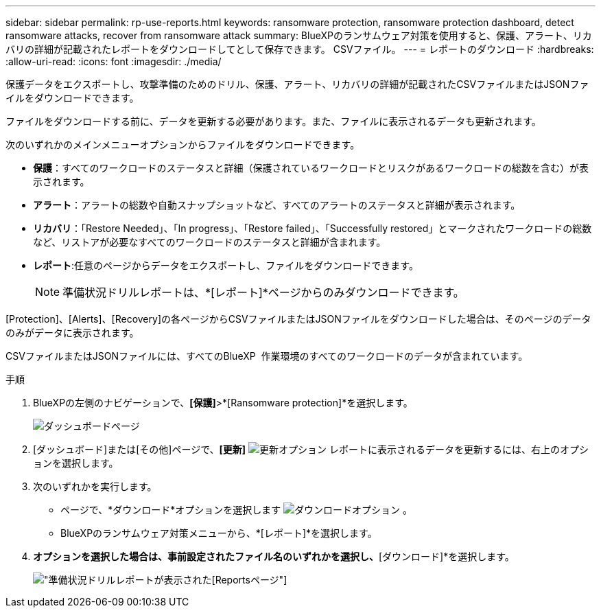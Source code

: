 ---
sidebar: sidebar 
permalink: rp-use-reports.html 
keywords: ransomware protection, ransomware protection dashboard, detect ransomware attacks, recover from ransomware attack 
summary: BlueXPのランサムウェア対策を使用すると、保護、アラート、リカバリの詳細が記載されたレポートをダウンロードしてとして保存できます。 CSVファイル。 
---
= レポートのダウンロード
:hardbreaks:
:allow-uri-read: 
:icons: font
:imagesdir: ./media/


[role="lead"]
保護データをエクスポートし、攻撃準備のためのドリル、保護、アラート、リカバリの詳細が記載されたCSVファイルまたはJSONファイルをダウンロードできます。

ファイルをダウンロードする前に、データを更新する必要があります。また、ファイルに表示されるデータも更新されます。

次のいずれかのメインメニューオプションからファイルをダウンロードできます。

* *保護*：すべてのワークロードのステータスと詳細（保護されているワークロードとリスクがあるワークロードの総数を含む）が表示されます。
* *アラート*：アラートの総数や自動スナップショットなど、すべてのアラートのステータスと詳細が表示されます。
* *リカバリ*：「Restore Needed」、「In progress」、「Restore failed」、「Successfully restored」とマークされたワークロードの総数など、リストアが必要なすべてのワークロードのステータスと詳細が含まれます。
* *レポート*:任意のページからデータをエクスポートし、ファイルをダウンロードできます。
+

NOTE: 準備状況ドリルレポートは、*[レポート]*ページからのみダウンロードできます。



[Protection]、[Alerts]、[Recovery]の各ページからCSVファイルまたはJSONファイルをダウンロードした場合は、そのページのデータのみがデータに表示されます。

CSVファイルまたはJSONファイルには、すべてのBlueXP  作業環境のすべてのワークロードのデータが含まれています。

.手順
. BlueXPの左側のナビゲーションで、*[保護]*>*[Ransomware protection]*を選択します。
+
image:screen-dashboard.png["ダッシュボードページ"]

. [ダッシュボード]または[その他]ページで、*[更新]* image:button-refresh.png["更新オプション"] レポートに表示されるデータを更新するには、右上のオプションを選択します。
. 次のいずれかを実行します。
+
** ページで、*ダウンロード*オプションを選択します image:button-download.png["ダウンロードオプション"] 。
** BlueXPのランサムウェア対策メニューから、*[レポート]*を選択します。


. [レポート]*オプションを選択した場合は、事前設定されたファイル名のいずれかを選択し、*[ダウンロード]*を選択します。
+
image:screen-reports.png["準備状況ドリルレポートが表示された[Reports]ページ"]


